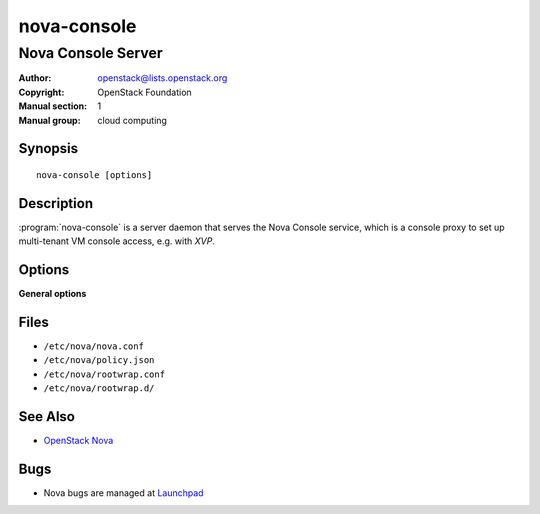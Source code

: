 ============
nova-console
============

-------------------
Nova Console Server
-------------------

:Author: openstack@lists.openstack.org
:Copyright: OpenStack Foundation
:Manual section: 1
:Manual group: cloud computing

Synopsis
========

::

  nova-console [options]

Description
===========

:program:`nova-console` is a server daemon that serves the Nova Console
service, which is a console proxy to set up multi-tenant VM console access,
e.g. with *XVP*.

Options
=======

**General options**

Files
=====

* ``/etc/nova/nova.conf``
* ``/etc/nova/policy.json``
* ``/etc/nova/rootwrap.conf``
* ``/etc/nova/rootwrap.d/``

See Also
========

* `OpenStack Nova <https://docs.openstack.org/nova/latest/>`__

Bugs
====

* Nova bugs are managed at `Launchpad <https://bugs.launchpad.net/nova>`__
